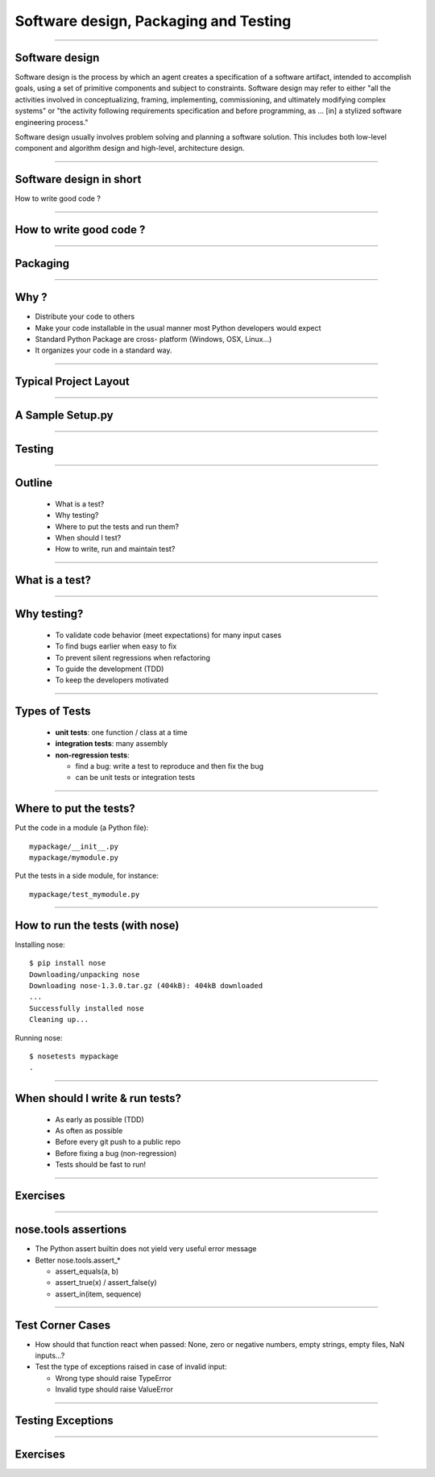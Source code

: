 ================================================================================
Software design, Packaging and Testing
================================================================================

---------

Software design
===================

Software design is the process by which an agent creates a specification of a
software artifact, intended to accomplish goals, using a set of primitive
components and subject to constraints. Software design may refer to either
"all the activities involved in conceptualizing, framing, implementing,
commissioning, and ultimately modifying complex systems" or "the activity
following requirements specification and before programming, as ... [in] a
stylized software engineering process."

Software design usually involves problem solving and planning a software
solution. This includes both low-level component and algorithm design and
high-level, architecture design.

----

Software design in short
==========================

How to write good code ?

-------

How to write good code ?
=========================

.. image:: images/good_code.png
  :width: 320px

-----

Packaging
==============

-----

Why ?
========

- Distribute your code to others
- Make your code installable in the usual manner most Python developers would
  expect
- Standard Python Package are cross- platform (Windows, OSX, Linux...)
- It organizes your code in a standard way.

------

Typical Project Layout
======================

.. image:: images/typical_project_layout.png
   :width: 520px


-----

A Sample Setup.py
======================

.. image:: examples/sample_setup.png
   :width: 520px


.. XXX REDO

-----



Testing
==============

-----

Outline
================================================================================

  - What is a test?
  - Why testing?
  - Where to put the tests and run them?
  - When should I test?
  - How to write, run and maintain test?

-----

What is a test?
================================================================================


.. image:: examples/what_is_a_test.png

-----

Why testing?
================================================================================

  - To validate code behavior (meet expectations) for many input cases
  - To find bugs earlier when easy to fix
  - To prevent silent regressions when refactoring
  - To guide the development (TDD)
  - To keep the developers motivated

.. FIXME insert code quality in research.

----

Types of Tests
================================================================================

  - **unit tests**: one function / class at a time
  - **integration tests**: many assembly
  - **non-regression tests**:

    - find a bug: write a test to reproduce and
      then fix the bug
    - can be unit tests or integration tests

--------

Where to put the tests?
================================================================================

Put the code in a module (a Python file)::

  mypackage/__init__.py
  mypackage/mymodule.py

Put the tests in a side module, for instance::

  mypackage/test_mymodule.py

---------

How to run the tests (with nose)
================================================================================

Installing nose::

  $ pip install nose
  Downloading/unpacking nose
  Downloading nose-1.3.0.tar.gz (404kB): 404kB downloaded
  ...
  Successfully installed nose
  Cleaning up...

Running nose::

  $ nosetests mypackage
  .

--------

When should I write & run tests?
===================================

  - As early as possible (TDD)
  - As often as possible
  - Before every git push to a public repo
  - Before fixing a bug (non-regression)
  - Tests should be fast to run!

---------

Exercises
================================================================================

-----

nose.tools assertions
================================================================================


• The Python assert builtin does not yield very useful error message
• Better nose.tools.assert_*

  - assert_equals(a, b)
  - assert_true(x) / assert_false(y)
  - assert_in(item, sequence)

----

Test Corner Cases
================================================================================

- How should that function react when passed: None, zero or negative numbers,
  empty strings, empty files, NaN inputs...?
- Test the type of exceptions raised in case
  of invalid input:
  
  - Wrong type should raise TypeError
  - Invalid type should raise ValueError

----

Testing Exceptions
================================================================================

.. image:: examples/testing_exceptions.png

----

Exercises
================================================================================
